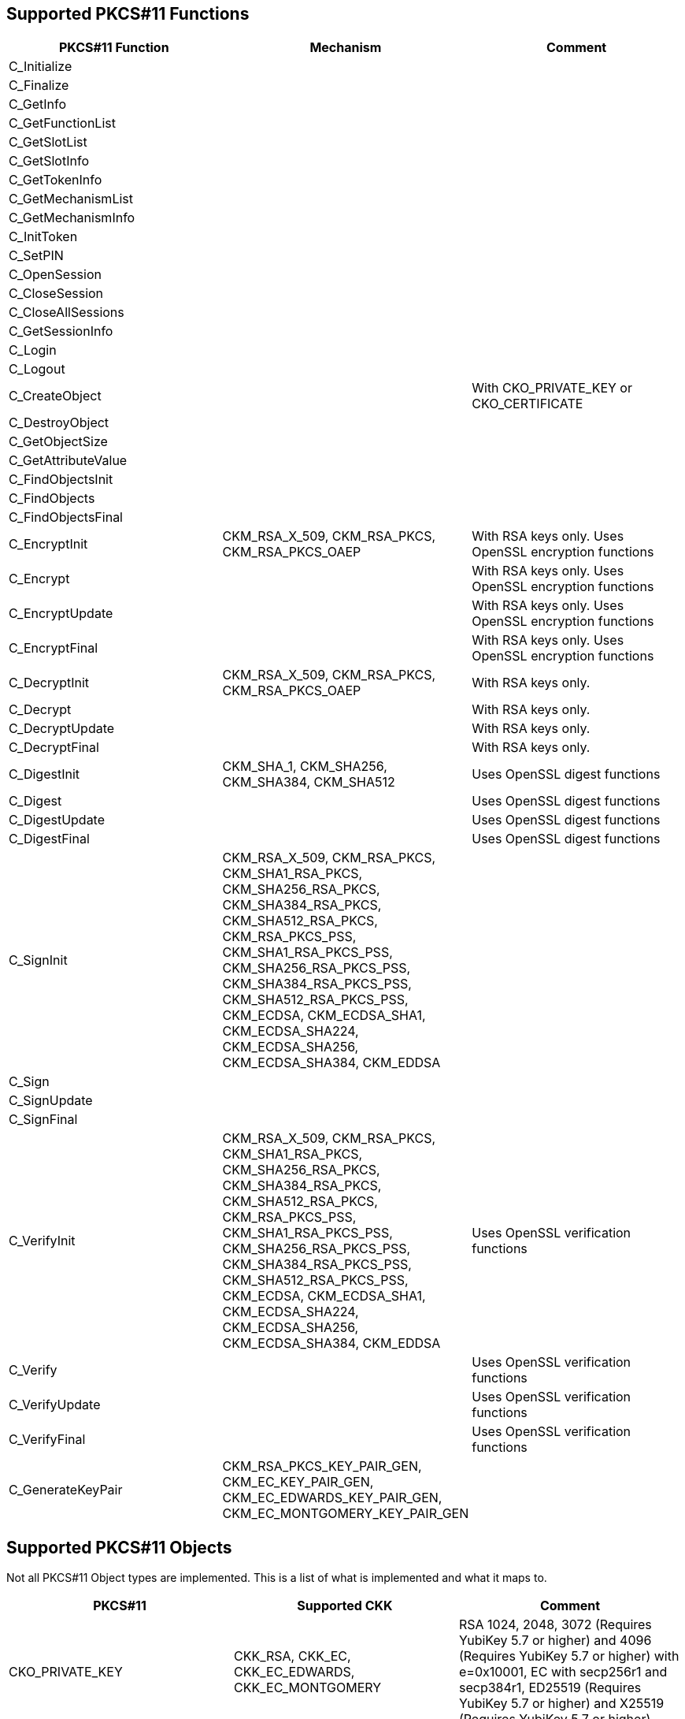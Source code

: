 == Supported PKCS#11 Functions
[options="header"]
|=======================
|PKCS#11 Function | Mechanism | Comment
|C_Initialize||
|C_Finalize||
|C_GetInfo||
|C_GetFunctionList||
|C_GetSlotList||
|C_GetSlotInfo||
|C_GetTokenInfo||
|C_GetMechanismList||
|C_GetMechanismInfo||
|C_InitToken||
|C_SetPIN||
|C_OpenSession||
|C_CloseSession||
|C_CloseAllSessions||
|C_GetSessionInfo||
|C_Login||
|C_Logout||
|C_CreateObject|| With CKO_PRIVATE_KEY or CKO_CERTIFICATE
|C_DestroyObject||
|C_GetObjectSize||
|C_GetAttributeValue||
|C_FindObjectsInit||
|C_FindObjects||
|C_FindObjectsFinal||
|C_EncryptInit| CKM_RSA_X_509, CKM_RSA_PKCS, CKM_RSA_PKCS_OAEP | With RSA keys only. Uses OpenSSL encryption functions
|C_Encrypt|| With RSA keys only. Uses OpenSSL encryption functions
|C_EncryptUpdate|| With RSA keys only. Uses OpenSSL encryption functions
|C_EncryptFinal|| With RSA keys only. Uses OpenSSL encryption functions
|C_DecryptInit| CKM_RSA_X_509, CKM_RSA_PKCS, CKM_RSA_PKCS_OAEP | With RSA keys only.
|C_Decrypt|| With RSA keys only.
|C_DecryptUpdate|| With RSA keys only.
|C_DecryptFinal|| With RSA keys only.
|C_DigestInit|CKM_SHA_1, CKM_SHA256, CKM_SHA384, CKM_SHA512| Uses OpenSSL digest functions
|C_Digest|| Uses OpenSSL digest functions
|C_DigestUpdate|| Uses OpenSSL digest functions
|C_DigestFinal|| Uses OpenSSL digest functions
|C_SignInit|
CKM_RSA_X_509, 
CKM_RSA_PKCS, 
CKM_SHA1_RSA_PKCS,
CKM_SHA256_RSA_PKCS, 
CKM_SHA384_RSA_PKCS, 
CKM_SHA512_RSA_PKCS, 
CKM_RSA_PKCS_PSS, 
CKM_SHA1_RSA_PKCS_PSS,
CKM_SHA256_RSA_PKCS_PSS, 
CKM_SHA384_RSA_PKCS_PSS, 
CKM_SHA512_RSA_PKCS_PSS, 
CKM_ECDSA, 
CKM_ECDSA_SHA1, 
CKM_ECDSA_SHA224, 
CKM_ECDSA_SHA256, 
CKM_ECDSA_SHA384,
CKM_EDDSA|
|C_Sign||
|C_SignUpdate||
|C_SignFinal||
|C_VerifyInit|CKM_RSA_X_509, 
CKM_RSA_PKCS, 
CKM_SHA1_RSA_PKCS,
CKM_SHA256_RSA_PKCS, 
CKM_SHA384_RSA_PKCS, 
CKM_SHA512_RSA_PKCS, 
CKM_RSA_PKCS_PSS, 
CKM_SHA1_RSA_PKCS_PSS,
CKM_SHA256_RSA_PKCS_PSS, 
CKM_SHA384_RSA_PKCS_PSS, 
CKM_SHA512_RSA_PKCS_PSS, 
CKM_ECDSA, 
CKM_ECDSA_SHA1, 
CKM_ECDSA_SHA224, 
CKM_ECDSA_SHA256, 
CKM_ECDSA_SHA384,
CKM_EDDSA| Uses OpenSSL verification functions
|C_Verify|| Uses OpenSSL verification functions
|C_VerifyUpdate|| Uses OpenSSL verification functions
|C_VerifyFinal|| Uses OpenSSL verification functions
|C_GenerateKeyPair|CKM_RSA_PKCS_KEY_PAIR_GEN,
CKM_EC_KEY_PAIR_GEN,
CKM_EC_EDWARDS_KEY_PAIR_GEN,
CKM_EC_MONTGOMERY_KEY_PAIR_GEN|
|=======================

== Supported PKCS#11 Objects

Not all PKCS#11 Object types are implemented. This is a list of what is
implemented and what it maps to.

[options="header"]
|==============================================================================
| PKCS#11 | Supported CKK | Comment
| CKO_PRIVATE_KEY | CKK_RSA, CKK_EC, CKK_EC_EDWARDS, CKK_EC_MONTGOMERY |
RSA 1024, 2048, 3072 (Requires YubiKey 5.7 or higher) and 4096 (Requires YubiKey 5.7 or higher) with e=0x10001,
EC with secp256r1 and secp384r1, ED25519 (Requires YubiKey 5.7 or higher) and X25519 (Requires YubiKey 5.7 or higher)
| CKO_PUBLIC_KEY | | Stored in X509 Certificates
| CKO_CERTIFICATE | | X509 Certificates containing either the public key or the attestation certificate
| CKO_DATA | | 
|==============================================================================

== Supported Attributes per Object Type

[options="header"]
|=================================
|Attribute | Private key object | Public key object | Certificate object | Data object
|CKA_CLASS             |X|X|X|X
|CKA_ID                |X|X|X|X
|CKA_TOKEN             |X|X|X|X
|CKA_PRIVATE           |X|X|X|X
|CKA_LABEL             |X|X|X|X
|CKA_APPLICATION       | | | |X
|CKA_OBJECT_ID         | | | |X
|CKA_MODIFIABLE        |X|X|X|X
|CKA_COPYABLE          |X|X|X|X
|CKA_DESTROYABLE       |X|X|X|X
|CKA_VALUE             | | |X|X
|CKA_SUBJECT           | | |X|
|CKA_ISSUER            | | |X|
|CKA_SERIALNUMBER      | | |X|
|CKA_CERTIFICATE_TYPE  | | |X|
|CKA_TRUSTED           | |X|X|
|CKA_KEY_TYPE          |X|X| |
|CKA_SENSITIVE         |X|X| |
|CKA_ALWAYS_SENSITIVE  |X|X| |
|CKA_EXTRACTABLE       |X|X| |
|CKA_NEVER_EXTRACTABLE |X|X| |
|CKA_LOCAL             |X|X| |
|CKA_ENCRYPT           |X|X| |
|CKA_DECRYPT           |X|X| |
|CKA_WRAP              |X|X| |
|CKA_WRAP_WITH_TRUSTED |X|X| |
|CKA_UNWRAP            |X|X| |
|CKA_SIGN              |X|X| |
|CKA_SIGN_RECOVER      |X|X| |
|CKA_VERIFY            |X|X| |
|CKA_VERIFY_RECOVER    |X|X| |
|CKA_DERIVE            |X|X| |
|CKA_MODULUS           |X|X| |
|CKA_EC_POINT          |X|X| |
|CKA_EC_PARAMS         |X|X| |
|CKA_MODULUS_BITS      |X|X| |
|CKA_PUBLIC_EXPONENT   |X|X| |
|CKA_ALWAYS_AUTHENTICATE |X|X| |
|=================================

== Key Alias per Slot and Object Type

Some applications, mainly Java, specify the keys to use by their key alias, which is refered to as a key's label by PKCS#11. Objects' labels as access by YKCS11 are fixed values and are unmodifiable. Following is the list of object lables according to their object type and the slot they reside in (See https://developers.yubico.com/PIV/Introduction/Certificate_slots.html[PIV Certificate Slots] for the slot usage).

[options="header"]
|=================================
|Slot | Private key | Public key | Certificate | Attestation certificate | Data object

|9a | Private key for PIV Authentication | Public key for PIV Authentication | X.509 Certificate for PIV Authentication | X.509 Certificate for PIV Attestation 9a | X.509 Certificate for PIV Authentication

|9c | Private key for Digital Signature | Public key for Digital Signature | X.509 Certificate for Digital Signature | X.509 Certificate for PIV Attestation 9c | X.509 Certificate for Digital Signature

|9d | Private key for Key Management | Public key for Key Management | X.509 Certificate for Key Management | X.509 Certificate for PIV Attestation 9d |X.509 Certificate for Key Management

|9e | Private key for Card Authentication | Public key for Card Authentication | X.509 Certificate for Card Authentication | X.509 Certificate for PIV Attestation 9e|X.509 Certificate for Card Authentication

|82 | Private key for Retired Key 1 | Public key for Retired Key 1 | X.509 Certificate for Retired Key 1 |X.509 Certificate for PIV Attestation 82 |X.509 Certificate for Retired Key 1 

|83 | Private key for Retired Key 2 | Public key for Retired Key 2 | X.509 Certificate for Retired Key 2 | X.509 Certificate for PIV Attestation 83 |X.509 Certificate for Retired Key 2

|84 | Private key for Retired Key 3 | Public key for Retired Key 3 | X.509 Certificate for Retired Key 3 | X.509 Certificate for PIV Attestation 84 |X.509 Certificate for Retired Key 3

|85 | Private key for Retired Key 4 | Public key for Retired Key 4 | X.509 Certificate for Retired Key 4 | X.509 Certificate for PIV Attestation 85 | X.509 Certificate for Retired Key 4

|86 | Private key for Retired Key 5 | Public key for Retired Key 5 | X.509 Certificate for Retired Key 5 | X.509 Certificate for PIV Attestation 86 | X.509 Certificate for Retired Key 5

|87 | Private key for Retired Key 6 | Public key for Retired Key 6 | X.509 Certificate for Retired Key 6 | X.509 Certificate for PIV Attestation 87| X.509 Certificate for Retired Key 6

|88 | Private key for Retired Key 7 | Public key for Retired Key 7 | X.509 Certificate for Retired Key 7 | X.509 Certificate for PIV Attestation 88 | X.509 Certificate for Retired Key 7

|89 | Private key for Retired Key 8 | Public key for Retired Key 8 | X.509 Certificate for Retired Key 8 | X.509 Certificate for PIV Attestation 89 | X.509 Certificate for Retired Key 8

|8a | Private key for Retired Key 9 | Public key for Retired Key 9 | X.509 Certificate for Retired Key 9 | X.509 Certificate for PIV Attestation 8a | X.509 Certificate for Retired Key 9

|8b | Private key for Retired Key 10 | Public key for Retired Key 10 | X.509 Certificate for Retired Key 10 | X.509 Certificate for PIV Attestation 8b | X.509 Certificate for Retired Key 10

|8c | Private key for Retired Key 11 | Public key for Retired Key 11 | X.509 Certificate for Retired Key 11 | X.509 Certificate for PIV Attestation 8c | X.509 Certificate for Retired Key 11

|8d | Private key for Retired Key 12 | Public key for Retired Key 12 | X.509 Certificate for Retired Key 12 | X.509 Certificate for PIV Attestation 8d | X.509 Certificate for Retired Key 12

|8e | Private key for Retired Key 13 | Public key for Retired Key 13 | X.509 Certificate for Retired Key 13 | X.509 Certificate for PIV Attestation 8e | X.509 Certificate for Retired Key 13

|8f | Private key for Retired Key 14 | Public key for Retired Key 14 | X.509 Certificate for Retired Key 14 | X.509 Certificate for PIV Attestation 8f | X.509 Certificate for Retired Key 14

|90 | Private key for Retired Key 15 | Public key for Retired Key 15 | X.509 Certificate for Retired Key 15 | X.509 Certificate for PIV Attestation 90 | X.509 Certificate for Retired Key 15

|91 | Private key for Retired Key 16 | Public key for Retired Key 16 | X.509 Certificate for Retired Key 16 | X.509 Certificate for PIV Attestation 91 | X.509 Certificate for Retired Key 16

|92 | Private key for Retired Key 17 | Public key for Retired Key 17 | X.509 Certificate for Retired Key 17 | X.509 Certificate for PIV Attestation 92 | X.509 Certificate for Retired Key 17

|93 | Private key for Retired Key 18 | Public key for Retired Key 18 | X.509 Certificate for Retired Key 18 | X.509 Certificate for PIV Attestation 93 | X.509 Certificate for Retired Key 18

|94 | Private key for Retired Key 19 | Public key for Retired Key 19 | X.509 Certificate for Retired Key 19 | X.509 Certificate for PIV Attestation 94 | X.509 Certificate for Retired Key 19

|95 | Private key for Retired Key 20 | Public key for Retired Key 20 | X.509 Certificate for Retired Key 20 | X.509 Certificate for PIV Attestation 95 | X.509 Certificate for Retired Key 20

|f9 | Private key for PIV Attestation | Public key for PIV Attestation | X.509 Certificate for PIV Attestation | X.509 Certificate for PIV Attestation f9 | X.509 Certificate for PIV Attestation
|=================================
